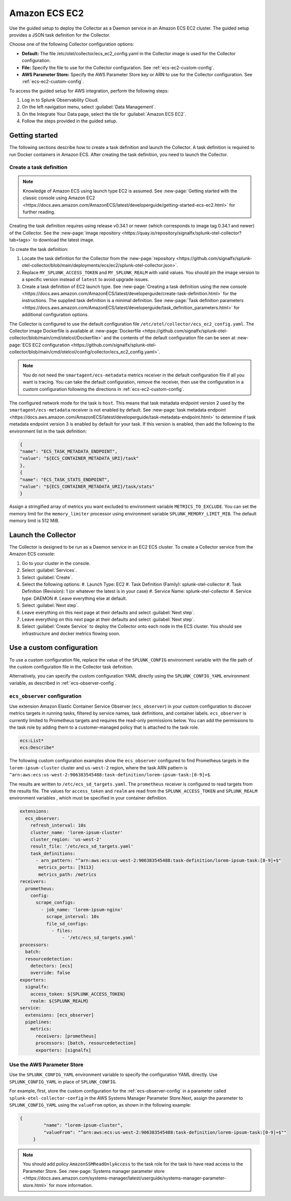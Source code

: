 .. _deployments-ecs-ec2:

*******************************
Amazon ECS EC2 
*******************************

.. meta::
      :description: Deploy the Collector as a Daemon service in an Amazon ECS EC2 cluster.

Use the guided setup to deploy the Collector as a Daemon service in an Amazon ECS EC2 cluster. The guided setup provides a JSON task definition for the Collector.

Choose one of the following Collector configuration options:

- **Default:** The file /etc/otel/collector/ecs_ec2_config.yaml in the Collector image is used for the Collector configuration.
- **File:** Specify the file to use for the Collector configuration. See :ref:`ecs-ec2-custom-config`.
- **AWS Parameter Store:** Specify the AWS Parameter Store key or ARN to use for the Collector configuration. See :ref:`ecs-ec2-custom-config`.

To access the guided setup for AWS integration, perform the following steps:

#. Log in to Splunk Observability Cloud.
#. On the left navigation menu, select :guilabel:`Data Management`.
#. On the Integrate Your Data page, select the tile for :guilabel:`Amazon ECS EC2`.
#. Follow the steps provided in the guided setup.

Getting started
=================================

The following sections describe how to create a task definition and launch the Collector. A task definition is required to run Docker containers in Amazon ECS. After creating the task definition, you need to launch the Collector.

Create a task definition
---------------------------------
.. note:: 
  
  Knowledge of Amazon ECS using launch type EC2 is assumed. See :new-page:`Getting started with the classic console using Amazon EC2 <https://docs.aws.amazon.com/AmazonECS/latest/developerguide/getting-started-ecs-ec2.html>` for further reading. 

Creating the task definition requires using release v0.34.1 or newer (which corresponds to image tag 0.34.1 and newer) of the Collector. See the :new-page:`image repository <https://quay.io/repository/signalfx/splunk-otel-collector?tab=tags>` to download the latest image.

To create the task definition:

1. Locate the task definition for the Collector from the :new-page:`repository <https://github.com/signalfx/splunk-otel-collector/blob/main/deployments/ecs/ec2/splunk-otel-collector.json>`.
2. Replace ``MY_SPLUNK_ACCESS_TOKEN`` and ``MY_SPLUNK_REALM`` with valid values. You should pin the image version to a specific version instead of ``latest`` to avoid upgrade issues. 
3. Create a task definition of EC2 launch type. See :new-page:`Creating a task definition using the new console <https://docs.aws.amazon.com/AmazonECS/latest/developerguide/create-task-definition.html>` for the instructions. The supplied task definition is a minimal definition. See :new-page:`Task definition parameters <https://docs.aws.amazon.com/AmazonECS/latest/developerguide/task_definition_parameters.html>` for additional configuration options.

The Collector is configured to use the default configuration file ``/etc/otel/collector/ecs_ec2_config.yaml``. The Collector image Dockerfile is available at :new-page:`Dockerfile <https://github.com/signalfx/splunk-otel-collector/blob/main/cmd/otelcol/Dockerfile>` and the contents of the default configuration file can be seen at :new-page:`ECS EC2 configuration <https://github.com/signalfx/splunk-otel-collector/blob/main/cmd/otelcol/config/collector/ecs_ec2_config.yaml>`. 

.. note::
   
   You do not need the ``smartagent/ecs-metadata`` metrics receiver in the default configuration file if all you want is tracing. You can take the default configuration, remove the receiver, then use the configuration in a custom configuration following the directions in :ref:`ecs-ec2-custom-config`.

The configured network mode for the task is ``host``. This means that task metadata endpoint version 2 used by the ``smartagent/ecs-metadata`` receiver is not enabled by default. See :new-page:`task metadata endpoint <https://docs.aws.amazon.com/AmazonECS/latest/developerguide/task-metadata-endpoint.html>` to determine if task metadata endpoint version 3 is enabled by default for your task. If this version is enabled, then add the following to the environment list in the task definition:

.. code-block:: none

   {
   "name": "ECS_TASK_METADATA_ENDPOINT",
   "value": "${ECS_CONTAINER_METADATA_URI}/task"
   },
   {
   "name": "ECS_TASK_STATS_ENDPOINT",
   "value": "${ECS_CONTAINER_METADATA_URI}/task/stats"
   }

Assign a stringified array of metrics you want excluded to environment variable ``METRICS_TO_EXCLUDE``. You can set the memory limit for the ``memory_limiter`` processor using environment variable ``SPLUNK_MEMORY_LIMIT_MIB``. The default memory limit is 512 MiB. 

Launch the Collector
=============================
The Collector is designed to be run as a Daemon service in an EC2 ECS cluster. To create a Collector service from the Amazon ECS console:

#. Go to your cluster in the console.
#. Select :guilabel:`Services`. 
#. Select :guilabel:`Create`. 
#. Select the following options:
   #. Launch Type: EC2
   #. Task Definition (Family): splunk-otel-collector
   #. Task Definition (Revision): 1 (or whatever the latest is in your case)
   #. Service Name: splunk-otel-collector
   #. Service type: DAEMON
   #. Leave everything else at default.
#. Select :guilabel:`Next step`.
#. Leave everything on this next page at their defaults and select :guilabel:`Next step`.
#. Leave everything on this next page at their defaults and select :guilabel:`Next step`.
#. Select :guilabel:`Create Service` to deploy the Collector onto each node in the ECS cluster. You should see infrastructure and docker metrics flowing soon.

.. _ecs-ec2-custom-config:

Use a custom configuration
==============================
To use a custom configuration file, replace the value of the ``SPLUNK_CONFIG`` environment variable  with the file path of the custom configuration file in the Collector task definition.

Alternatively, you can specify the custom configuration YAML directly using the ``SPLUNK_CONFIG_YAML`` environment variable, as described in :ref:`ecs-observer-config`.

.. _ecs-observer-config:

``ecs_observer`` configuration
--------------------------------
Use extension Amazon Elastic Container Service Observer (``ecs_observer``) in your custom configuration to discover metrics targets in running tasks, filtered by service names, task definitions, and container labels. ``ecs_observer`` is currently limited to Prometheus targets and requires the read-only permissions below. You can add the permissions to the task role by adding them to a customer-managed policy that is attached to the task role.

.. code-block:: yaml

   ecs:List*
   ecs:Describe*

The following custom configuration examples show the ``ecs_observer`` configured to find Prometheus targets in the ``lorem-ipsum-cluster`` cluster and ``us-west-2`` region, where the task ARN pattern is ``^arn:aws:ecs:us-west-2:906383545488:task-definition/lorem-ipsum-task:[0-9]+$``. 

The results are written to ``/etc/ecs_sd_targets.yaml``. The ``prometheus`` receiver is configured to read targets from the results file. The values for ``access_token`` and ``realm`` are read from the ``SPLUNK_ACCESS_TOKEN`` and ``SPLUNK_REALM`` environment variables , which must be specified in your container definition.

.. code-block:: yaml

   extensions:
     ecs_observer:
       refresh_interval: 10s
       cluster_name: 'lorem-ipsum-cluster'
       cluster_region: 'us-west-2'
       result_file: '/etc/ecs_sd_targets.yaml'
       task_definitions:
         - arn_pattern: "^arn:aws:ecs:us-west-2:906383545488:task-definition/lorem-ipsum-task:[0-9]+$"
          metrics_ports: [9113]
          metrics_path: /metrics
   receivers:
     prometheus:
       config:
         scrape_configs:
           - job_name: 'lorem-ipsum-nginx'
             scrape_interval: 10s
             file_sd_configs:
               - files:
                   - '/etc/ecs_sd_targets.yaml'
   processors:
     batch:
     resourcedetection:
       detectors: [ecs]
       override: false    
   exporters:
     signalfx:
       access_token: ${SPLUNK_ACCESS_TOKEN}
       realm: ${SPLUNK_REALM}
   service:
     extensions: [ecs_observer]
     pipelines:
       metrics:
         receivers: [prometheus]
         processors: [batch, resourcedetection]
         exporters: [signalfx]

.. _aws-parameter-store:

Use the AWS Parameter Store
----------------------------

Use the ``SPLUNK_CONFIG_YAML`` environment variable to specify the configuration YAML directly. Use ``SPLUNK_CONFIG_YAML`` in place of ``SPLUNK_CONFIG``.

For example, first, store the custom configuration for the :ref:`ecs-observer-config` in a parameter called ``splunk-otel-collector-config`` in the AWS Systems Manager Parameter Store.Next, assign the parameter to ``SPLUNK_CONFIG_YAML`` using the ``valueFrom`` option, as shown in the following example:

.. code-block:: none

   {
            "name": "lorem-ipsum-cluster",
            "valueFrom": "^arn:aws:ecs:us-west-2:906383545488:task-definition/lorem-ipsum-task:[0-9]+$""
        }

.. note:: 
    
    You should add policy ``AmazonSSMReadOnlyAccess`` to the task role for the task to have read access to the Parameter Store. See :new-page:`Systems manager parameter store <https://docs.aws.amazon.com/systems-manager/latest/userguide/systems-manager-parameter-store.html>` for more information.
